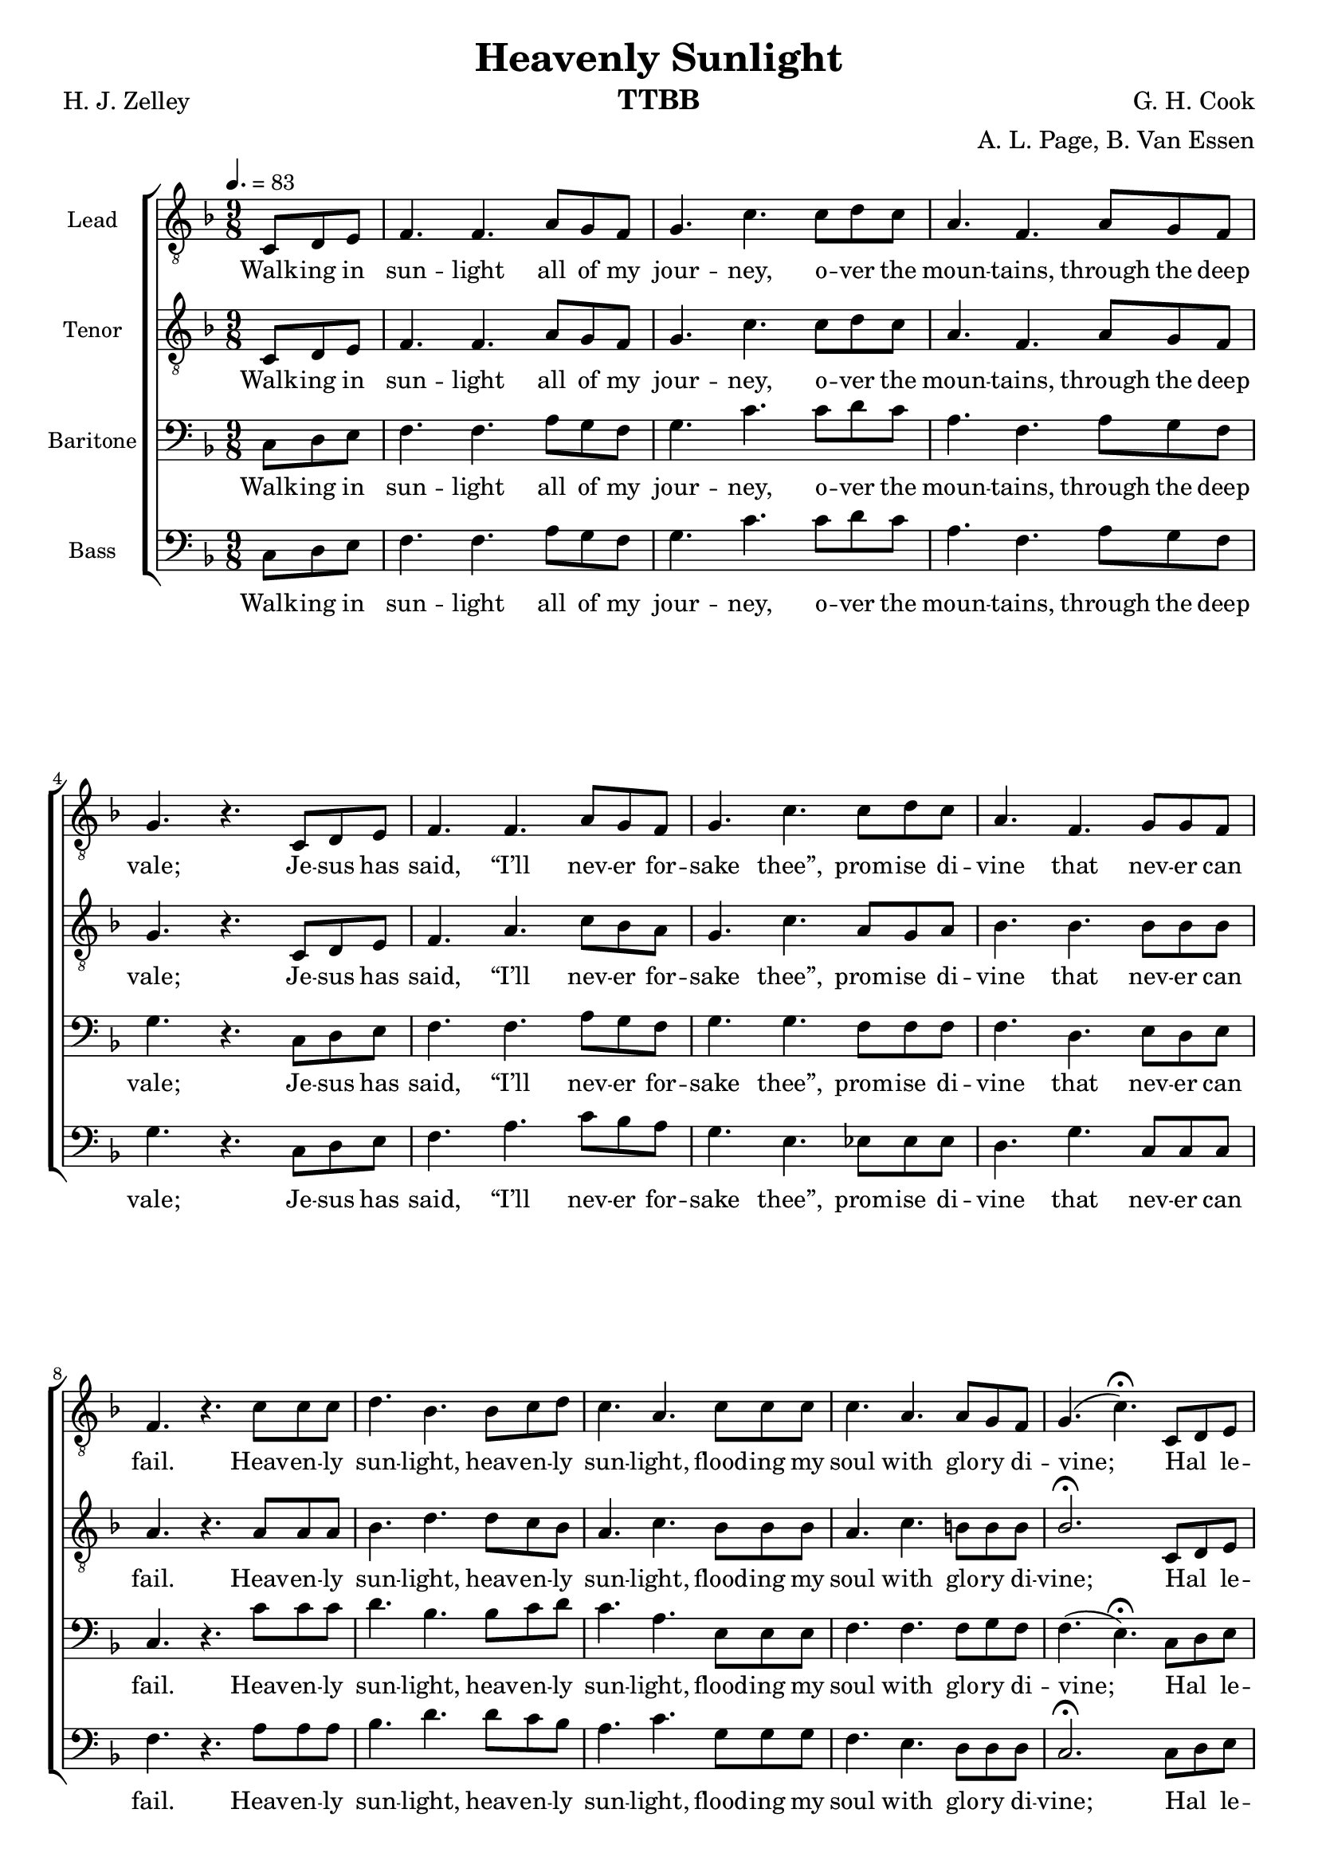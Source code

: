 \version "2.19.81"
\pointAndClickOff
\language "english"

\header {
  title = "Heavenly Sunlight"
  instrument = "TTBB"
  composer =  "G. H. Cook"
  poet = "H. J. Zelley"
  arranger = "A. L. Page, B. Van Essen"
  tagline = ""
}

\layout {
  #(layout-set-staff-size 18)
  \context {
    \Voice
    \consists "Melody_engraver"
    \override Stem #'neutral-direction = #'()
  }
}

global = {
  \key f \major
  \time 9/8
  \tempo 4.=83
  \partial 4.
  \set Timing.beamExceptions = #'()
  \set Timing.baseMoment = #(ly:make-moment 1/4)
  \set Timing.beatStructure = 1,1,1
}

lead = \relative c {
  \global
  \clef "treble_8"
 c8 d e f4. f a8 g f g4. c c8 d c a4. f a8 g f g4. r4. c,8 d e |
 f4. f a8 g f g4. c c8 d c a4. f g8 g f f4. r4. c'8 c c d4. bf bf8 c d |
 c4. a c8 c c c4. a a8 g f g4. ( c)\fermata c,8 d e f4. f a8 g f g4. c c8 d c |
 a4. f g8 a g f2. r4. |
 r2. a8 bf a e4. a a8 b cs d4. a f8 g a bf2. c8 d c a4. c c8 d c |
 g4. c c8 d c bf4. d c8 d e f4.\breathe r4. c8 c c d4. bf bf8 c d c4. a c8 c c |
 c4. a a8 g f g4. ( c )\fermata c,8 d e f4. f a8 g f g4. c c8 d c a4. f g8 a g f2.\fermata
 \bar "||"  \key g \major r4. |
 d'4. d d d d d d d d c c d d d d d d d8 e d |
 b4. g a8 b a g4~ g16 r r4. d'8 d d e4. c c8 d e d4. b d8 d d d4. b b8 a g |
 a4. ( d )\fermata  d,8 e fs g4. g b8 a g a4. d d8 e d b4. g a8 b a g2.\fermata r4. |
r2. d8 e d b4. g d'8 e d |
c2. c4. ~ c\fermata r4. c'8 c c b2.~ b4. ( c2. ) e8 fs e d2.~ 4.\fermata  \bar "|."
%e4.~ e\fermata r4. d8 d d d2.~ d4.( e2. ) g8 g g g2.~ 4.\fermata \bar "|."
}


tenor = \relative c {
  \global
   \clef "treble_8"
 c8 d e f4. f a8 g f g4. c c8 d c a4. f a8 g f g4. r4. c,8 d e |
 f4. a c8 bf a g4. c a8 g a bf4. bf bf8 bf bf a4. r4. a8 a a bf4. d d8 c bf |
 a4. c bf8 bf bf a4. c b8 b b bf2.\fermata c,8 d e f4. a c8 bf a g4. c a8 g a |
 bf4. bf bf8 bf bf a2.\breathe a8 bf a |
 f4. a2.~ a a8 a a a4. a a8 a a bf2. c8 c c c4. a a8 a a |
 c4. c a8 a a bf4. bf bf8 bf bf a4.\breathe r4. c8 c c bf4. d d8 c bf a4. c bf8 bf bf |
 a4. c b8 b b bf2.\fermata c,8 d e f4. f a8 g f g4. c a8 g a bf4. bf bf8 bf bf |
 a2.\fermata \bar "||"  \key g \major d,8 e fs g4. g b8 a g |
 a4. d d8 e d b4. g b8 a g a2. d,8 e fs g4. g b8 a g a4. d b8 b b |
 g4. e fs8 fs fs d4~ d16 r r4.g8 g g g4. g c8 c c b4. d b8 b b b4. gs g8 a b |
 c2.\fermata d,8 e fs g4. g b8 a g a4. d b8 a b c4. c c8 c c b2.\fermata d8 e d b4. g2.~ g b8 a b |
 c2. e4.~ e\fermata r4. d8 d d d2.~ d4.( e2. ) g8 g g g2.~ 4.\fermata
\bar "|."
 %4.\fermata r4. c8 c c b2.~ b4. ( c2. ) e8 fs e d2.~ 4.\fermata  \bar "|."

}


baritone = \relative c {
  \global
 c8 d e f4. f a8 g f g4. c c8 d c a4. f a8 g f g4. r4. c,8 d e |
 f4. f a8 g f g4. g f8 f f f4. d e8 d e c4. r4. c'8 c c d4. bf bf8 c d |
 c4. a e8 e e f4. f f8 g f f4. ( e)\fermata c8 d e f4. f a8 g f g4. g f8 f f |
 f4. d e8 d e c2. r4. r2. a'8 bf a e4. a a8 a a a4. d, d8 d d d2. g8 g g f4. f f8 f f |
 g4. g f8 f f f4. f e8 e g f4.\breathe r4. c'8 c c d4. bf bf8 c d c4. a e8 e e |
 f4. f e8 e g f4. ( e ) \fermata c8 d e f4. f a8 g f g4. g f8 f f f4. d e8 d e |
 c2.  \bar "||" \key g \major r4.   g'4. g g |
 fs4. fs fs f f f e e  fs g g g fs fs f8 f f |
 e4. c c8 c c b4~ b16 r r4. g'8 g g e4. e g8 g g g4. g a8 a a gs4. e e8 e e |
 g4. ( fs )\fermata d8 e fs g4. g b8 a g a4. a g8 g g g4. e fs8 e fs d2. r4. r2. d8 e d e4. g g8 g g |
 g2. g4.~ 4.\fermata r4. fs8 fs fs g2.~ g4.~ g2. c8 d c b2.~ 4.\fermata |
 \bar "|."

}

bass = \relative c {
  \global
 c8 d e f4. f a8 g f g4. c c8 d c a4. f a8 g f g4. r4. c,8 d e |
 f4. a c8 bf a g4. e ef8 ef ef d4. g c,8 c c f4. r4. a8 a a bf4. d d8 c bf |
 a4. c g8 g g f4. e d8 d d c2.\fermata c8 d e f4. a c8 bf a g4. e ef8 ef ef |
 d4. g c,8 c c f2. \breathe a8 bf a f4. a2.~ a a8 a g
 f4. f d8 e f g4. ( f ) e8 e e f4. f f8 f f |
 e4. e ef8 ef ef d4. d c8 c c f4.\breathe  r4. c'8 c c bf4. d d8 c bf a4. c g8 g g |
 f4. e d8 d d c2.\fermata c8 d e f4. f a8 g f g4. e ef8 ef ef d4. g c,8 c c |
 f2. \bar "||" \key g \major d8 e fs g4. g b8 a g |
 a4. d, d8 e d bf4. g bf8 a g a2. d8
 e fs g4. g b8 a g a4. d, g8 g g |
 c,4. a d8 d d g,2. b8 b b c4. c e8 e e g4. g f8 f f e4. d cs8 cs cs |
 d2.\fermata d8 e fs g4. g b8 a g a4. fs f8 f f e4. a d,8 d d g2.\fermata d8 e d e4. g2.~ g f8 f f |
 e2. a4.~ a\fermata r4. a8 a a g2.~ 4.~ 2. g8 g g g2.~ 4. \fermata\bar "|."
}

verseA = \lyricmode {
  Walk -- ing in sun -- light all of my jour -- ney,
o -- ver the moun -- tains, through the deep vale;
Je -- sus has said, “I’ll nev -- er for -- sake thee”,
prom -- ise di -- vine that nev -- er can fail.

%Refrain:
Heav -- en -- ly sun -- light, heav -- en -- ly sun -- light,
flood -- ing my soul with glo -- ry di -- vine;
Hal _ le -- lu -- jah, I am re -- joic -- ing,
sing -- ing His prai -- ses, Je -- sus is mine.
%vs 2
 Shad -- ows a -- round me,
 nev -- er con -- ceal my Sa -- vior and Guide;
He is the light, in Him is no dark -- ness;
ev -- er I’m walk -- ing close by His side.
%refrain
Heav -- en -- ly sun -- light, heav -- en -- ly sun -- light,
flood -- ing my soul with glo -- ry di -- vine;
Hal _ le -- lu -- jah, I am re -- joic -- ing,
sing -- ing His prais -- es, Je -- sus is mine.
%vs 3
In the bright sun -- light, ev -- er re -- joic -- ing,
press -- ing my way to man -- sions a -- bove;
sing -- ing His prais -- es glad -- ly I’m walk -- ing,
walk -- ing in sun -- light, sun -- light of love.
% -- [Re -- frain]

Heav -- en -- ly sun -- light, heav -- en -- ly sun -- light,
flood -- ing my soul with glo -- ry di -- vine;
Hal _ le -- lu -- jah, I am re -- joic -- ing,
sing -- ing His prai -- ses, Je -- sus is mine.
Sing -- ing His prai -- ses,
sing -- ing His prai -- ses,
Je -- sus is mine,
Je -- sus is mine!

}

verseB = \lyricmode {
  Walk -- ing in sun -- light all of my jour -- ney,
o -- ver the moun -- tains, through the deep vale;
Je -- sus has said, “I’ll nev -- er for -- sake thee”,
prom -- ise di -- vine that nev -- er can fail.

%Refrain:
Heav -- en -- ly sun -- light, heav -- en -- ly sun -- light,
flood -- ing my soul with glo -- ry di -- vine;
Hal _ le -- lu -- jah, I am re -- joic -- ing,
sing -- ing His prai -- ses, Je -- sus is mine.
%vs 2
 Shad -- ows a -- bove me,
nev -- er con -- ceal my Sa -- vior and Guide;
He is the light, in Him is no dark -- ness;
ev -- er I’m walk -- ing close to His side.
%refrain
Heav -- en -- ly sun -- light, heav -- en -- ly sun -- light,
flood -- ing my soul with glo -- ry di -- vine;
Hal _ le -- lu -- jah, I am re -- joic -- ing,
sing -- ing His prais -- es, Je -- sus is mine.
%vs 3
sun -- light re -- joi -- cing, to man -- sions a -- bove;
Sing His prais -- es, I’m walk -- ing, walk -- ing in
sun -- light, sun -- light of love.
% -- [Re -- frain]

Heav -- en -- ly sun -- light, heav -- en -- ly sun -- light,
flood -- ing my soul with glo -- ry di -- vine;
Hal _ le -- lu -- jah, I am re -- joic -- ing,
sing -- ing His prai -- ses, Je -- sus is mine.
Sing -- ing His prai -- ses,
sing -- ing His prai -- ses,
Je -- sus is mine,
Je -- sus is mine!

}
%{
rehearsalMidi = #
(define-music-function
 (parser location name midiInstrument lyrics) (string? string? ly:music?)
 #{
   \unfoldRepeats <<
     \new Staff = "lead" \new Voice = "lead" { \lead }
     \new Staff = "baritone" \new Voice = "baritone" { \baritone }
     \new Staff = "tenor" \new Voice = "tenor" { \tenor }
     \new Staff = "bass" \new Voice = "bass" { \bass }
     \context Staff = $name {
       \set Score.midiMinimumVolume = #0.5
       \set Score.midiMaximumVolume = #0.6
       \set Score.tempoWholesPerMinute = #(ly:make-moment 100 4)
       \set Staff.midiMinimumVolume = #0.8
       \set Staff.midiMaximumVolume = #1.0
       \set Staff.midiInstrument = $midiInstrument
     }
     \new Lyrics \with {
       alignBelowContext = $name
     } \lyricsto $name $lyrics
   >>
 #})
%}
%{
right = \relative c'' {
  \global
  % Music follows here.

}

left = \relative c' {
  \global
  % Music follows here.

}

%}

choirPart = \new ChoirStaff <<
  \new Staff \with {
    midiInstrument = "choir aahs"
    instrumentName = "Lead"
  } \new Voice = "lead" \lead
  \new Lyrics \with {
    \override VerticalAxisGroup #'staff-affinity = #CENTER
  } \lyricsto "lead" \verseB

  \new Staff \with {
    midiInstrument = "choir aahs"
    instrumentName = "Tenor"
  } \new Voice = "tenor" \tenor
  \new Lyrics \with {
    \override VerticalAxisGroup #'staff-affinity = #CENTER
  } \lyricsto "tenor" \verseA

  \new Staff \with {
    midiInstrument = "choir aahs"
    instrumentName = "Baritone"
  } {
    \clef "bass"
    \new Voice = "baritone" \baritone
  }
  \new Lyrics \with {
    \override VerticalAxisGroup #'staff-affinity = #CENTER
  } \lyricsto "baritone" \verseB

  \new Staff \with {
    midiInstrument = "choir aahs"
    instrumentName = "Bass"
  } {
    \clef bass
    \new Voice = "bass" \bass
  }
  \new Lyrics \with {
    \override VerticalAxisGroup #'staff-affinity = #CENTER
  } \lyricsto "bass" \verseA


>>
%{
pianoPart = \new PianoStaff \with {
  instrumentName = "Piano"
} <<
  \new Staff = "right" \with {
    midiInstrument = "acoustic grand"
  } \right
  \new Staff = "left" \with {
    midiInstrument = "acoustic grand"
  } { \clef bass \left }
>>
%}
\score {
  <<
    \choirPart
 %   \pianoPart
  >>
  \layout { }
  \midi {
    \tempo 4=100
  }
}

%{ Rehearsal MIDI files:
\book {
  \bookOutputSuffix "lead"
  \score {
    \rehearsalMidi "lead" "lead sax" \verse
    \midi { }
  }
}

\book {
  \bookOutputSuffix "baritone"
  \score {
    \rehearsalMidi "baritone" "lead sax" \verse
    \midi { }
  }
}

\book {
  \bookOutputSuffix "tenor"
  \score {
    \rehearsalMidi "tenor" "tenor sax" \verse
    \midi { }
  }
}

\book {
  \bookOutputSuffix "bass"
  \score {
    \rehearsalMidi "bass" "tenor sax" \verse
    \midi { }
  }
}
%}
